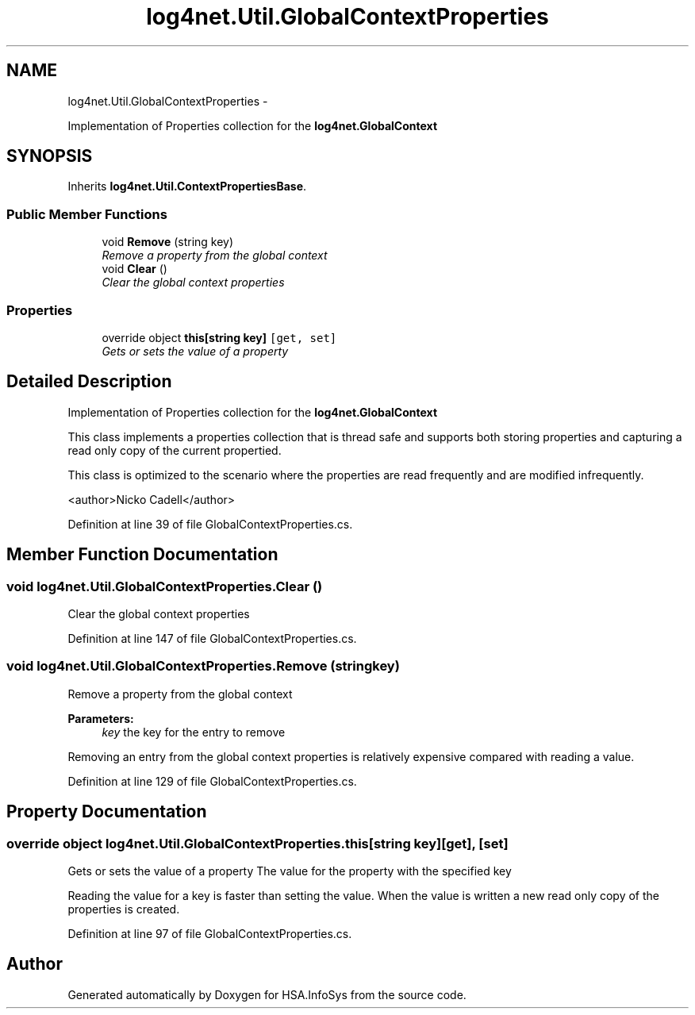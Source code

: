 .TH "log4net.Util.GlobalContextProperties" 3 "Fri Jul 5 2013" "Version 1.0" "HSA.InfoSys" \" -*- nroff -*-
.ad l
.nh
.SH NAME
log4net.Util.GlobalContextProperties \- 
.PP
Implementation of Properties collection for the \fBlog4net\&.GlobalContext\fP  

.SH SYNOPSIS
.br
.PP
.PP
Inherits \fBlog4net\&.Util\&.ContextPropertiesBase\fP\&.
.SS "Public Member Functions"

.in +1c
.ti -1c
.RI "void \fBRemove\fP (string key)"
.br
.RI "\fIRemove a property from the global context \fP"
.ti -1c
.RI "void \fBClear\fP ()"
.br
.RI "\fIClear the global context properties \fP"
.in -1c
.SS "Properties"

.in +1c
.ti -1c
.RI "override object \fBthis[string key]\fP\fC [get, set]\fP"
.br
.RI "\fIGets or sets the value of a property \fP"
.in -1c
.SH "Detailed Description"
.PP 
Implementation of Properties collection for the \fBlog4net\&.GlobalContext\fP 

This class implements a properties collection that is thread safe and supports both storing properties and capturing a read only copy of the current propertied\&. 
.PP
This class is optimized to the scenario where the properties are read frequently and are modified infrequently\&. 
.PP
<author>Nicko Cadell</author> 
.PP
Definition at line 39 of file GlobalContextProperties\&.cs\&.
.SH "Member Function Documentation"
.PP 
.SS "void log4net\&.Util\&.GlobalContextProperties\&.Clear ()"

.PP
Clear the global context properties 
.PP
Definition at line 147 of file GlobalContextProperties\&.cs\&.
.SS "void log4net\&.Util\&.GlobalContextProperties\&.Remove (stringkey)"

.PP
Remove a property from the global context 
.PP
\fBParameters:\fP
.RS 4
\fIkey\fP the key for the entry to remove
.RE
.PP
.PP
Removing an entry from the global context properties is relatively expensive compared with reading a value\&. 
.PP
Definition at line 129 of file GlobalContextProperties\&.cs\&.
.SH "Property Documentation"
.PP 
.SS "override object log4net\&.Util\&.GlobalContextProperties\&.this[string key]\fC [get]\fP, \fC [set]\fP"

.PP
Gets or sets the value of a property The value for the property with the specified key 
.PP
Reading the value for a key is faster than setting the value\&. When the value is written a new read only copy of the properties is created\&. 
.PP
Definition at line 97 of file GlobalContextProperties\&.cs\&.

.SH "Author"
.PP 
Generated automatically by Doxygen for HSA\&.InfoSys from the source code\&.
